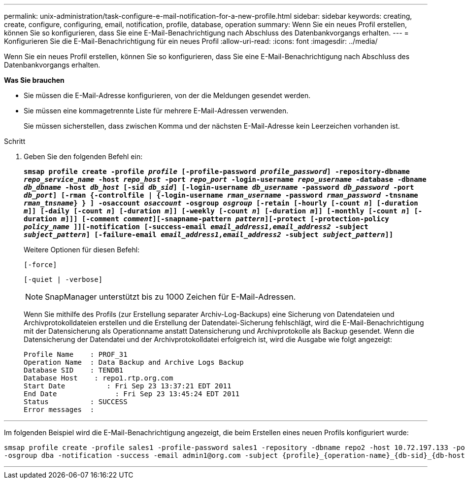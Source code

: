 ---
permalink: unix-administration/task-configure-e-mail-notification-for-a-new-profile.html 
sidebar: sidebar 
keywords: creating, create, configure, configuring, email, notification, profile, database, operation 
summary: Wenn Sie ein neues Profil erstellen, können Sie so konfigurieren, dass Sie eine E-Mail-Benachrichtigung nach Abschluss des Datenbankvorgangs erhalten. 
---
= Konfigurieren Sie die E-Mail-Benachrichtigung für ein neues Profil
:allow-uri-read: 
:icons: font
:imagesdir: ../media/


[role="lead"]
Wenn Sie ein neues Profil erstellen, können Sie so konfigurieren, dass Sie eine E-Mail-Benachrichtigung nach Abschluss des Datenbankvorgangs erhalten.

*Was Sie brauchen*

* Sie müssen die E-Mail-Adresse konfigurieren, von der die Meldungen gesendet werden.
* Sie müssen eine kommagetrennte Liste für mehrere E-Mail-Adressen verwenden.
+
Sie müssen sicherstellen, dass zwischen Komma und der nächsten E-Mail-Adresse kein Leerzeichen vorhanden ist.



.Schritt
. Geben Sie den folgenden Befehl ein:
+
`*smsap profile create -profile _profile_ [-profile-password _profile_password_] -repository-dbname _repo_service_name_ -host _repo_host_ -port _repo_port_ -login-username _repo_username_ -database -dbname _db_dbname_ -host _db_host_ [-sid _db_sid_] [-login-username _db_username_ -password _db_password_ -port _db_port_] [-rman {-controlfile | {-login-username _rman_username_ -password _rman_password_ -tnsname _rman_tnsname_} } ] -osaccount _osaccount_ -osgroup _osgroup_ [-retain [-hourly [-count _n_] [-duration _m_]] [-daily [-count _n_] [-duration _m_]] [-weekly [-count _n_] [-duration _m_]] [-monthly [-count _n_] [-duration _m_]]] [-comment _comment_][-snapname-pattern _pattern_][-protect [-protection-policy _policy_name_ ]][-notification [-success-email _email_address1,email_address2_ -subject _subject_pattern_] [-failure-email _email_address1,email_address2_ -subject _subject_pattern_]]*`

+
Weitere Optionen für diesen Befehl:

+
``[-force]``

+
``[-quiet | -verbose]``

+

NOTE: SnapManager unterstützt bis zu 1000 Zeichen für E-Mail-Adressen.

+
Wenn Sie mithilfe des Profils (zur Erstellung separater Archiv-Log-Backups) eine Sicherung von Datendateien und Archivprotokolldateien erstellen und die Erstellung der Datendatei-Sicherung fehlschlägt, wird die E-Mail-Benachrichtigung mit der Datensicherung als Operationname anstatt Datensicherung und Archivprotokolle als Backup gesendet. Wenn die Datensicherung der Datendatei und der Archivprotokolldatei erfolgreich ist, wird die Ausgabe wie folgt angezeigt:

+
[listing]
----

Profile Name    : PROF_31
Operation Name 	: Data Backup and Archive Logs Backup
Database SID   	: TENDB1
Database Host 	 : repo1.rtp.org.com
Start Date 	    : Fri Sep 23 13:37:21 EDT 2011
End Date 	      : Fri Sep 23 13:45:24 EDT 2011
Status 	        : SUCCESS
Error messages 	:
----


'''
Im folgenden Beispiel wird die E-Mail-Benachrichtigung angezeigt, die beim Erstellen eines neuen Profils konfiguriert wurde:

[listing]
----

smsap profile create -profile sales1 -profile-password sales1 -repository -dbname repo2 -host 10.72.197.133 -port 1521 -login -username oba5 -database -dbname DB1 -host 10.72.197.142 -sid DB1 -osaccount oracle
-osgroup dba -notification -success -email admin1@org.com -subject {profile}_{operation-name}_{db-sid}_{db-host}_{start-date}_{end-date}_{status}
----
'''